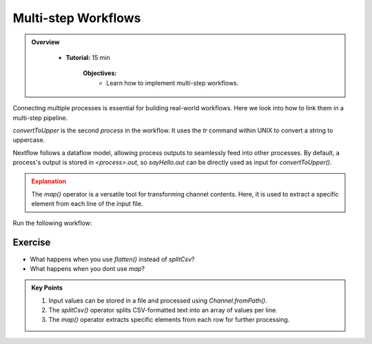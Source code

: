 Multi-step Workflows
-------------------------

.. admonition:: Overview
   :class: Overview

    * **Tutorial:** 15 min

        **Objectives:**
            - Learn how to implement multi-step workflows.



Connecting multiple processes is essential for building real-world workflows. Here we look into how to
link them in a multi-step pipeline.


.. code-block:: nextflow
    :linenos:

    process sayHello {

        publishDir 'results', mode: 'copy'

        input:
            val message

        output:
            path "${message}-output.txt"

        script:
        """
        echo '$message' > '$message-output.txt'
        """
    }


    process convertToUpper {

        publishDir 'results', mode: 'copy'

        input:
            path input_file

        output:
            path "UPPER-${input_file}"

        script:
        """
        cat '$input_file' | tr '[a-z]' '[A-Z]' > 'UPPER-${input_file}'
        """
    }

    params.message = '../data/data_message.csv'

    workflow {
    
        message_ch = Channel.fromPath(params.message)
                         .view { "Before splitCsv: $it" }
                         .splitCsv()
                         .view { "After splitCsv: $it" }
                         .map { item -> item[0] }
                         .view { "After map: $it" }
    
        sayHello(message_ch)
    
        convertToUpper(sayHello.out)
    }

`convertToUpper` is the second `process` in the workflow. It uses the `tr` command within UNIX to convert
a string to uppercase.

.. code-block:: bash
    :linenos:

   echo 'Hello World' | tr '[a-z]' '[A-Z]' 

Nextflow follows a dataflow model, allowing process outputs to seamlessly feed into other processes.
By default, a process's output is stored in `<process>.out`, so `sayHello.out` can be directly used 
as input for `convertToUpper()`.



.. admonition:: Explanation
   :class: attention

   The `map()` operator is a versatile tool for transforming channel contents. Here, it is used to extract a specific element from each line of the 
   input file.
   

Run the following workflow:

.. code-block:: bash
    :linenos:

    nextflow run 9_csv.nf -ansi-log false



Exercise
^^^^^^^^^

- What happens when you use `flatten()` instead of `splitCsv`?
- What happens when you dont use `map`?


.. admonition:: Key Points  
   :class: hint  

   #. Input values can be stored in a file and processed using `Channel.fromPath()`.  
   #. The `splitCsv()` operator splits CSV-formatted text into an array of values per line.  
   #. The `map()` operator extracts specific elements from each row for further processing.  
   
